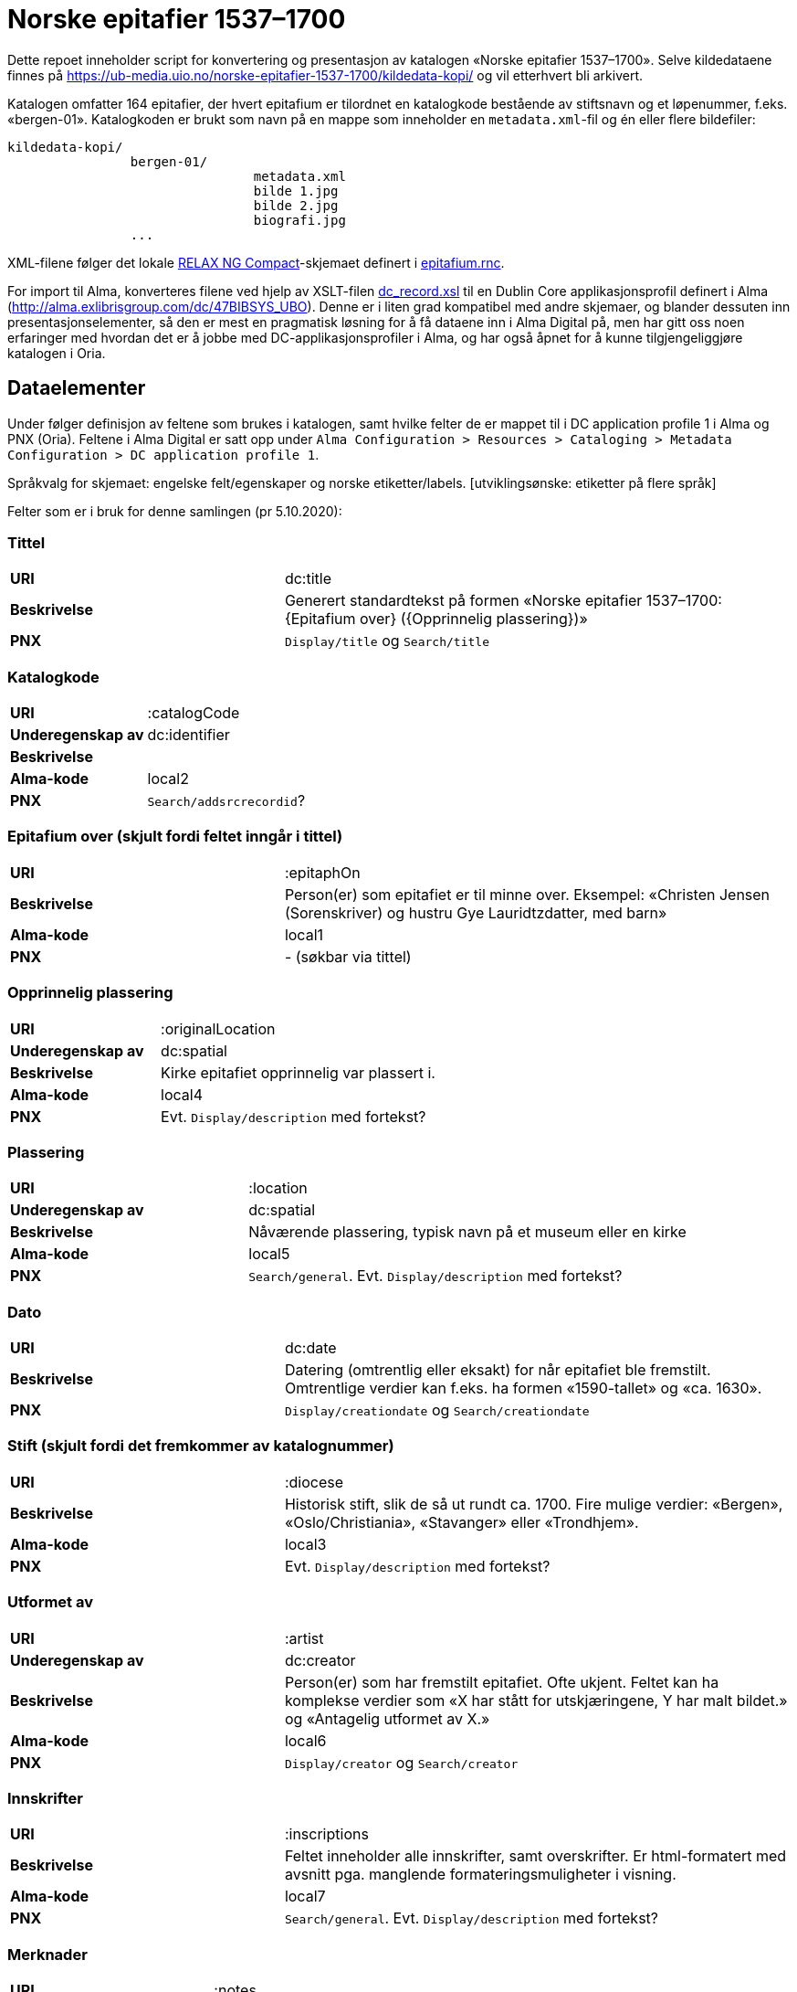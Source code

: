 = Norske epitafier 1537–1700

Dette repoet inneholder script for konvertering og presentasjon av katalogen «Norske epitafier 1537–1700».
Selve kildedataene finnes på https://ub-media.uio.no/norske-epitafier-1537-1700/kildedata-kopi/ og vil etterhvert bli arkivert.

Katalogen omfatter 164 epitafier, der hvert epitafium er tilordnet en katalogkode bestående av stiftsnavn og et løpenummer, f.eks. «bergen-01».
Katalogkoden er brukt som navn på en mappe som inneholder en `metadata.xml`-fil og én eller flere bildefiler:

		kildedata-kopi/
				bergen-01/
						metadata.xml
						bilde 1.jpg
						bilde 2.jpg
						biografi.jpg
				...

XML-filene følger det lokale https://relaxng.org/compact-20021121.html[RELAX NG Compact]-skjemaet definert i link:conversion/epitafium.rnc[epitafium.rnc].


For import til Alma, konverteres filene ved hjelp av XSLT-filen link:conversion/scripts/dc_record.xsl[dc_record.xsl] til en Dublin Core applikasjonsprofil definert i Alma (http://alma.exlibrisgroup.com/dc/47BIBSYS_UBO).
Denne er i liten grad kompatibel med andre skjemaer, og blander dessuten inn presentasjonselementer, så den er mest en pragmatisk løsning for å få dataene inn i Alma Digital på, men har gitt oss noen erfaringer med hvordan det er å jobbe med DC-applikasjonsprofiler i Alma, og har også åpnet for å kunne tilgjengeliggjøre katalogen i Oria.

== Dataelementer

Under følger definisjon av feltene som brukes i katalogen, samt hvilke felter de er mappet til i DC application profile 1 i Alma og PNX (Oria).
Feltene i Alma Digital er satt opp under `Alma Configuration > Resources > Cataloging > Metadata Configuration > DC application profile 1`.

Språkvalg for skjemaet: engelske felt/egenskaper og norske etiketter/labels. [utviklingsønske: etiketter på flere språk]

Felter som er i bruk for denne samlingen (pr 5.10.2020):

=== Tittel
[cols="35s,65", stripes=odd]
|===
|URI | dc:title
|Beskrivelse | Generert standardtekst på formen «Norske epitafier 1537–1700: {Epitafium over} ({Opprinnelig plassering})»
|PNX | `Display/title` og `Search/title`
|===

=== Katalogkode
[cols="35s,65", stripes=odd]
|===
|URI | :catalogCode
|Underegenskap av | dc:identifier
|Beskrivelse |
|Alma-kode | local2
|PNX | `Search/addsrcrecordid`?
|===

=== Epitafium over (skjult fordi feltet inngår i tittel)
[cols="35s,65", stripes=odd]
|===
|URI | :epitaphOn
|Beskrivelse | Person(er) som epitafiet er til minne over. Eksempel: «Christen Jensen (Sorenskriver) og hustru Gye Lauridtzdatter, med barn»
|Alma-kode | local1
|PNX | - (søkbar via tittel)
|===

=== Opprinnelig plassering
[cols="35s,65", stripes=odd]
|===
|URI | :originalLocation
|Underegenskap av | dc:spatial
|Beskrivelse | Kirke epitafiet opprinnelig var plassert i.
|Alma-kode | local4
|PNX | Evt. `Display/description` med fortekst?
|===

=== Plassering
[cols="35s,65", stripes=odd]
|===
|URI | :location
|Underegenskap av | dc:spatial
|Beskrivelse | Nåværende plassering, typisk navn på et museum eller en kirke
|Alma-kode | local5
|PNX | `Search/general`. Evt. `Display/description` med fortekst?
|===

=== Dato
[cols="35s,65", stripes=odd]
|===
|URI | dc:date
|Beskrivelse | Datering (omtrentlig eller eksakt) for når epitafiet ble fremstilt. Omtrentlige verdier kan f.eks. ha formen «1590-tallet» og «ca. 1630».
|PNX| `Display/creationdate` og `Search/creationdate`
|===

=== Stift (skjult fordi det fremkommer av katalognummer)
[cols="35s,65", stripes=odd]
|===
|URI | :diocese
|Beskrivelse | Historisk stift, slik de så ut rundt ca. 1700. Fire mulige verdier: «Bergen», «Oslo/Christiania», «Stavanger» eller «Trondhjem».
|Alma-kode | local3
|PNX| Evt. `Display/description` med fortekst?
|===

=== Utformet av
[cols="35s,65", stripes=odd]
|===
|URI | :artist
|Underegenskap av | dc:creator
|Beskrivelse | Person(er) som har fremstilt epitafiet. Ofte ukjent. Feltet kan ha komplekse verdier som «X har stått for utskjæringene, Y har malt bildet.» og «Antagelig utformet av X.»
|Alma-kode | local6
|PNX | `Display/creator` og `Search/creator`
|===

=== Innskrifter
[cols="35s,65", stripes=odd]
|===
|URI | :inscriptions
|Beskrivelse | Feltet inneholder alle innskrifter, samt overskrifter. Er html-formatert med avsnitt pga. manglende formateringsmuligheter i visning.
|Alma-kode | local7
|PNX | `Search/general`. Evt. `Display/description` med fortekst?
|===

=== Merknader
[cols="35s,65", stripes=odd]
|===
|URI | :notes
|Beskrivelse | (Fylles inn)
|Alma-kode | local8
|PNX | `Search/general`. Evt. `Display/description` med fortekst?
|===

=== Beskrivelse
[cols="35s,65", stripes=odd]
|===
|URI | dc:description
|Beskrivelse | Fysisk beskrivelse av epitafiet. Eks: ... Forfatteren av beskrivelsen er angitt med initialer på slutten av teksten.
|PNX | `Search/general`. Evt. `Display/description` med fortekst?
|===

=== Biografi
[cols="35s,65", stripes=odd]
|===
|URI | :biography
|Beskrivelse | Lengre biografisk tekst om personen/-ene epitafiet er til minne over. Forfatteren av biografien er angitt med initialer på slutten av teksten.
|Alma-kode | local9
|PNX | -
|===

=== Referanser
[cols="35s,65", stripes=odd]
|===
|URI | dcterms:bibliographicCitation
|Beskrivelse | Referanser til omtale av epitafiet.
|PNX | Evt. `Display/description` med fortekst?
|===

=== Kreditering
[cols="35s,65", stripes=odd]
|===
|URI | dc:rights
|Beskrivelse | Informasjon om kreditering for gjenbruk av tekst og bilder.
|PNX | `Display/rights`
|===

=== Katalog (skjult)
[cols="35s,65", stripes=odd]
|===
|URI | dcterms:isPartOf
|Beskrivelse | Katalogens navn: «Norske epitafier 1537–1700». Skjult i fremviser, ment for visning i trefflister i Oria.
|PNX | `Display/ispartof`
|===

=== Kilde
[cols="35s,65", stripes=odd]
|===
|URI | dcterms:source
|Beskrivelse | Standardtekst som går igjen på alle epitafiene.
|PNX | `Display/source`?
|===

=== Identifikator (skjult)
[cols="35s,65", stripes=odd]
|===
|URI | dc:identifier
|Beskrivelse | Per i dag flere funksjoner: Intern Alma-ID (MMS-ID), filnavn ved ingest (veldig rar løsning).
|PNX | –
|===


== Konverteringsprosessen

=== Oppsett

Hent inn avhengigheter med poetry:

	cd conversion
	poetry install

Opprett en konfigurasjonsfil:

	cp config.yml.dist config.yml

og legg nøkler for Alma og S3 her.
Her legges også stien til kildemappen.

=== 1. Konvertering og import til Alma Digital

For å konvertere poster fra lokalt XML-format til Dublin Core og importere til Alma Digital:

	poetry run python -m scripts.push_to_alma

=== 2. Eksport av ID-er fra Alma Digital

Når postene har blitt importert i Alma, kan en hente ned ID-ene som har blitt generert for postene:

	poetry run python -m scripts.fetch_ids

Disse lagres i fila `collection.json`, og vi trenger den for å kunne lenke til postene fra kart og listevisning.

=== 3. Generere kart og listevisning

For å trekke ut koordinater og generere GeoJSON for kartlaget:

	poetry run python -m scripts.make_map_data

Dette havner i fila `kart_data.json`.

=== 4. Generere bildefliser og miniatyrbilder for fremviseren

Inntil et par problemer med Alma Digital har blitt fikset, lager vi fliser og miniatyrbilder selv med vips:

	poetry run python -m scripts.make_tiles
	poetry run python -m scripts.make_thumbs

Disse havner i mappa "tiles".

=== 5. Bygge fremviser

		cd ../popcorn-viewer
		npm run build

=== 6. Deploy

Nå skal `dist`-mappa være full av filer, som kan overføres til ønsket sted:

		rsync -rtWz dist/ ub-media:/www/htdocs/norske-epitafier-1537-1700/


== Oppdatering av samlingen i Alma

Ta først en sikkerhetskopi av kildedataene:

		rsync -rtWz --progress ~/Dropbox/katalog\ -\ arbeidsmappe/epitafier/ ub-media:/www/htdocs/norske-epitafier-1537-1700/kildedata-kopi/

Det er ikke mulig å sette opp overskriving av filer når en bruker [Alma Ingest API-et](https://developers.exlibrisgroup.com/alma/integrations/digital/almadigital/ingest/).
Oppdatering av samlingen innebærer derfor at samlingen blir slettet og gjenopprettet, noe som tar > 30 minutter.
Kan utføres i en éngangsoperasjon med dette scriptet, som også genererer bildefliser og kartdata:

		./update_collection.sh

Fulgt av opplasting til ønsket destinasjon:

		rsync -rtWz --progress dist/ ub-media:/www/htdocs/norske-epitafier-1537-1700/
